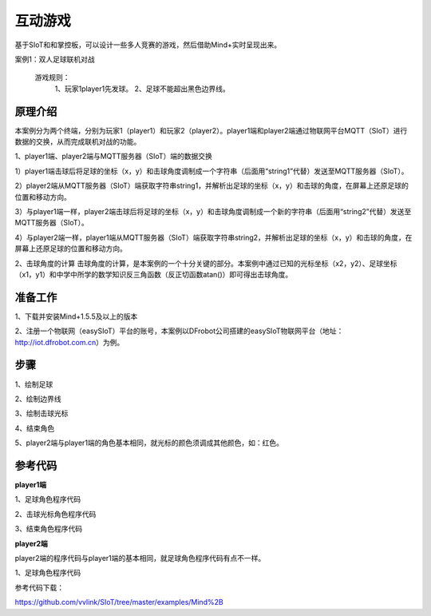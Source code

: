 互动游戏
=========================

基于SIoT和和掌控板，可以设计一些多人竞赛的游戏，然后借助Mind+实时呈现出来。


案例1：双人足球联机对战

  游戏规则：
    1、玩家1player1先发球。
    2、足球不能超出黑色边界线。


.. image:: ../image/case/05_play_001.png

.. image:: ../image/case/05_play_002.png


原理介绍
-----------------
本案例分为两个终端，分别为玩家1（player1）和玩家2（player2）。player1端和player2端通过物联网平台MQTT（SIoT）进行数据的交换，从而完成联机对战的功能。

1、player1端、player2端与MQTT服务器（SIoT）端的数据交换

1）player1端击球后将足球的坐标（x，y）和击球角度调制成一个字符串（后面用“string1”代替）发送至MQTT服务器（SIoT）。

2）player2端从MQTT服务器（SIoT）端获取字符串string1，并解析出足球的坐标（x，y）和击球的角度，在屏幕上还原足球的位置和移动方向。

3）与player1端一样，player2端击球后将足球的坐标（x，y）和击球角度调制成一个新的字符串（后面用“string2”代替）发送至MQTT服务器（SIoT）。

4）与player2端一样，player1端从MQTT服务器（SIoT）端获取字符串string2，并解析出足球的坐标（x，y）和击球的角度，在屏幕上还原足球的位置和移动方向。


.. image:: ../image/case/05_play_15.png



2、击球角度的计算
击球角度的计算，是本案例的一个十分关键的部分。本案例中通过已知的光标坐标（x2，y2）、足球坐标（x1，y1）和中学中所学的数学知识反三角函数（反正切函数atan()）即可得出击球角度。
  
.. image:: ../image/case/05_play_14.png


准备工作
-----------------
1、下载并安装Mind+1.5.5及以上的版本

2、注册一个物联网（easySIoT）平台的账号，本案例以DFrobot公司搭建的easySIoT物联网平台（地址：http://iot.dfrobot.com.cn）为例。

步骤
--------------
1、绘制足球

.. image:: ../image/case/05_play_01.png

2、绘制边界线

.. image:: ../image/case/05_play_02.png

.. image:: ../image/case/05_play_03.png

.. image:: ../image/case/05_play_04.png

3、绘制击球光标

.. image:: ../image/case/05_play_06.png

4、结束角色

.. image:: ../image/case/05_play_05.png

5、player2端与player1端的角色基本相同，就光标的颜色须调成其他颜色，如：红色。

.. image:: ../image/case/05_play_07.png



参考代码
---------------
**player1端**

1、足球角色程序代码

.. image:: ../image/case/05_play_09.png

.. image:: ../image/case/05_play_10.png

2、击球光标角色程序代码

.. image:: ../image/case/05_play_08.png


3、结束角色程序代码

.. image:: ../image/case/05_play_11.png

**player2端**

player2端的程序代码与player1端的基本相同，就足球角色程序代码有点不一样。

1、足球角色程序代码

.. image:: ../image/case/05_play_12.png

.. image:: ../image/case/05_play_13.png


参考代码下载：

https://github.com/vvlink/SIoT/tree/master/examples/Mind%2B


